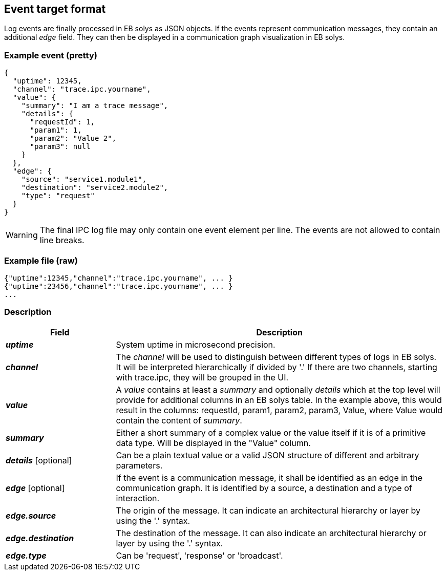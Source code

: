 ////
Copyright (C) 2018 Elektrobit Automotive GmbH

This program and the accompanying materials are made
available under the terms of the Eclipse Public License 2.0
which is available at https://www.eclipse.org/legal/epl-2.0/

SPDX-License-Identifier: EPL-2.0
////
== Event target format

Log events are finally processed in EB solys as JSON objects. If the events represent communication messages, they contain an additional _edge_ field. They can then be displayed in a communication graph visualization in EB solys.

=== Example event (pretty)

[source,json]
----
{
  "uptime": 12345,
  "channel": "trace.ipc.yourname",
  "value": {
    "summary": "I am a trace message",
    "details": {
      "requestId": 1,
      "param1": 1,
      "param2": "Value 2",
      "param3": null
    }
  },
  "edge": {
    "source": "service1.module1",
    "destination": "service2.module2",
    "type": "request"
  }
}
----

WARNING: The final IPC log file may only contain one event element per line. The events are not allowed to contain line breaks.

=== Example file (raw)

----
{"uptime":12345,"channel":"trace.ipc.yourname", ... }
{"uptime":23456,"channel":"trace.ipc.yourname", ... }
...
----


=== Description

[cols="1,3", options="header"]
|===
|Field
|Description

|*_uptime_*
|System uptime in microsecond precision.

|*_channel_*
|The _channel_ will be used to distinguish between different types of logs in EB solys. It will be interpreted hierarchically if divided by '.' If there are two channels, starting with trace.ipc, they will be grouped in the UI.

|*_value_*
|A _value_ contains at least a _summary_ and optionally _details_ which at the top level will provide for additional columns in an EB solys table. In the example above, this would result in the columns: requestId, param1, param2, param3, Value, where Value would contain the content of _summary_.

|*_summary_*
|Either a short summary of a complex value or the value itself if it is of a primitive data type. Will be displayed in the "Value" column.

|*_details_* [optional]
|Can be a plain textual value or a valid JSON structure of different and arbitrary parameters.

|*_edge_* [optional]
|If the event is a communication message, it shall be identified as an edge in the communication graph. It is identified by a source, a destination and a type of interaction.

|*_edge.source_*
|The origin of the message. It can indicate an architectural hierarchy or layer by using the '.' syntax.

|*_edge.destination_*
|The destination of the message. It can also indicate an architectural hierarchy or layer by using the '.' syntax.

|*_edge.type_*
|Can be 'request', 'response' or 'broadcast'.

|===
